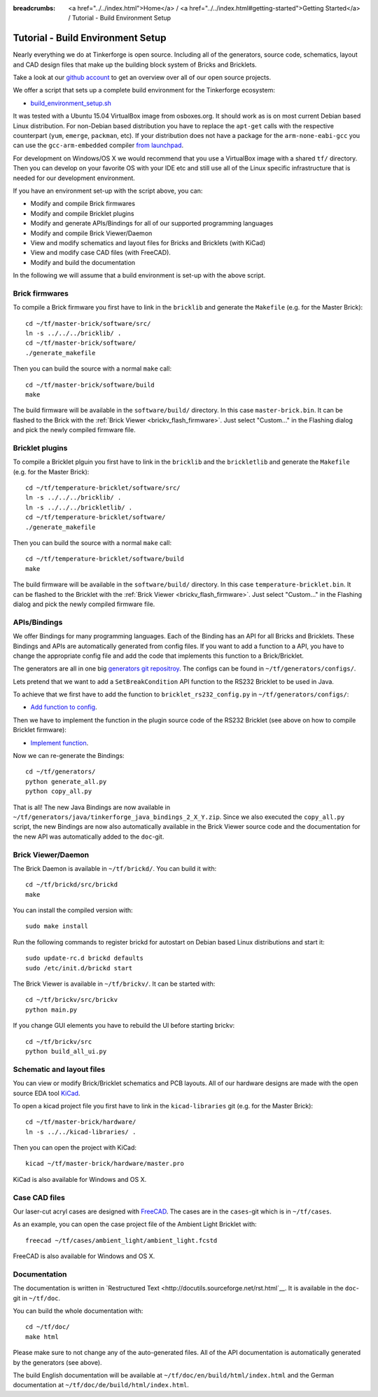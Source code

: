 
:breadcrumbs: <a href="../../index.html">Home</a> / <a href="../../index.html#getting-started">Getting Started</a> / Tutorial - Build Environment Setup

.. _tutorial_build_environment_setup:

Tutorial - Build Environment Setup
==================================

Nearly everything we do at Tinkerforge is open source. Including all of the
generators, source code, schematics, layout and CAD design files that make up
the building block system of Bricks and Bricklets.

Take a look at our `github account <https://github.com/Tinkerforge>`__ to
get an overview over all of our open source projects.

We offer a script that sets up a complete build environment for the
Tinkerforge ecosystem:

* `build_environment_setup.sh <https://github.com/Tinkerforge/generators/blob/master/build_environment_setup.sh>`__

It was tested with a Ubuntu 15.04 VirtualBox image from osboxes.org. It should
work as is on most current Debian based Linux distribution. For non-Debian
based distribution you have to replace the ``apt-get`` calls with the
respective counterpart (``yum``, ``emerge``, ``packman``, etc). If your
distribution does not have a package for the ``arm-none-eabi-gcc`` you
can use the ``gcc-arm-embedded`` compiler 
`from launchpad <https://launchpad.net/gcc-arm-embedded>`__.

For development on Windows/OS X we would recommend that you use a VirtualBox
image with a shared ``tf/`` directory. Then you can develop on your favorite
OS with your IDE etc and still use all of the Linux specific infrastructure 
that is needed for our development environment.

If you have an environment set-up with the script above, you can:

* Modify and compile Brick firmwares
* Modify and compile Bricklet plugins
* Modify and generate APIs/Bindings for all of our supported programming languages
* Modify and compile Brick Viewer/Daemon
* View and modify schematics and layout files for Bricks and Bricklets (with KiCad)
* View and modify case CAD files (with FreeCAD).
* Modify and build the documentation

In the following we will assume that a build environment is set-up with
the above script.

Brick firmwares
---------------

To compile a Brick firmware you first have to link in the ``bricklib``
and generate the ``Makefile`` (e.g. for the Master Brick)::

 cd ~/tf/master-brick/software/src/
 ln -s ../../../bricklib/ .
 cd ~/tf/master-brick/software/
 ./generate_makefile

Then you can build the source with a normal ``make`` call::

 cd ~/tf/master-brick/software/build
 make

The build firmware will be available in the ``software/build/`` directory.
In this case ``master-brick.bin``. It can be flashed to the Brick with the
:ref:`Brick Viewer <brickv_flash_firmware>`. Just select "Custom..." 
in the Flashing dialog and pick the newly compiled firmware file.

Bricklet plugins
----------------

To compile a Bricklet plguin you first have to link in the ``bricklib``
and the ``brickletlib`` and generate the ``Makefile`` 
(e.g. for the Master Brick)::

 cd ~/tf/temperature-bricklet/software/src/
 ln -s ../../../bricklib/ .
 ln -s ../../../brickletlib/ .
 cd ~/tf/temperature-bricklet/software/
 ./generate_makefile

Then you can build the source with a normal ``make`` call::

 cd ~/tf/temperature-bricklet/software/build
 make

The build firmware will be available in the ``software/build/`` directory.
In this case ``temperature-bricklet.bin``. It can be flashed to the Bricklet 
with the :ref:`Brick Viewer <brickv_flash_firmware>`. Just select "Custom..." 
in the Flashing dialog and pick the newly compiled firmware file.

APIs/Bindings
-------------

We offer Bindings for  many programming languages. Each of the Binding has
an API for all Bricks and Bricklets. These Bindings and APIs
are automatically generated from config files. If you want
to add a function to a API, you have to change the appropriate config file
and add the code that implements this function to a Brick/Bricklet.

The generators are all in one big 
`generators git repositroy <https://github.com/Tinkerforge/generators>`__.
The configs can be found in ``~/tf/generators/configs/``.

Lets pretend that we want to add a ``SetBreakCondition`` API function to
the RS232 Bricklet to be used in Java.

To achieve that we first have to add the function to 
``bricklet_rs232_config.py`` in ``~/tf/generators/configs/``:

* `Add function to config <https://github.com/Tinkerforge/generators/commit/dc4dd52c24ab470c5582cfaa0d67690490ec5d0c>`__.

Then we have to implement the function in the plugin source code of the
RS232 Bricklet (see above on how to compile Bricklet firmware):

* `Implement function <https://github.com/Tinkerforge/rs232-bricklet/commit/3139edc7d8399c9feb82570fcce061e9c9d27944>`__.

Now we can re-generate the Bindings::

 cd ~/tf/generators/
 python generate_all.py
 python copy_all.py

That is all! The new Java Bindings are now available in 
``~/tf/generators/java/tinkerforge_java_bindings_2_X_Y.zip``. 
Since we also executed the ``copy_all.py`` script, the new Bindings
are now also automatically available in the Brick Viewer source code and
the documentation for the new API was automatically added to the
``doc``-git.

Brick Viewer/Daemon
-------------------

The Brick Daemon is available in ``~/tf/brickd/``. You can build it with::

 cd ~/tf/brickd/src/brickd
 make

You can install the compiled version with::

 sudo make install

Run the following commands to register brickd for autostart on Debian based Linux distributions and start it::

 sudo update-rc.d brickd defaults
 sudo /etc/init.d/brickd start

The Brick Viewer is available in ``~/tf/brickv/``. It can be started with::

 cd ~/tf/brickv/src/brickv
 python main.py

If you change GUI elements you have to rebuild the UI before starting brickv::

 cd ~/tf/brickv/src
 python build_all_ui.py


Schematic and layout files
--------------------------

You can view or modify Brick/Bricklet schematics and PCB layouts. All of
our hardware designs are made with the open source EDA tool 
`KiCad <http://kicad-pcb.org/>`__.

To open a kicad project file you first have to link in the ``kicad-libraries``
git (e.g. for the Master Brick)::

 cd ~/tf/master-brick/hardware/
 ln -s ../../kicad-libraries/ .

Then you can open the project with KiCad::

 kicad ~/tf/master-brick/hardware/master.pro

KiCad is also available for Windows and OS X.

Case CAD files
--------------

Our laser-cut acryl cases are designed with 
`FreeCAD <http://www.freecadweb.org/>`__. The cases are in the 
``cases``-git which is in ``~/tf/cases``.

As an example, you can open the case project file of the Ambient Light 
Bricklet with::

 freecad ~/tf/cases/ambient_light/ambient_light.fcstd

FreeCAD is also available for Windows and OS X.

Documentation
-------------

The documentation is written in
`Restructured Text <http://docutils.sourceforge.net/rst.html`__. It is available
in the ``doc``-git in ``~/tf/doc``.

You can build the whole documentation with::

 cd ~/tf/doc/
 make html

Please make sure to not change any of the auto-generated files. All of the
API documentation is automatically generated by the generators (see above).

The build English documentation will be available at
``~/tf/doc/en/build/html/index.html`` and the German documentation at
``~/tf/doc/de/build/html/index.html``.
